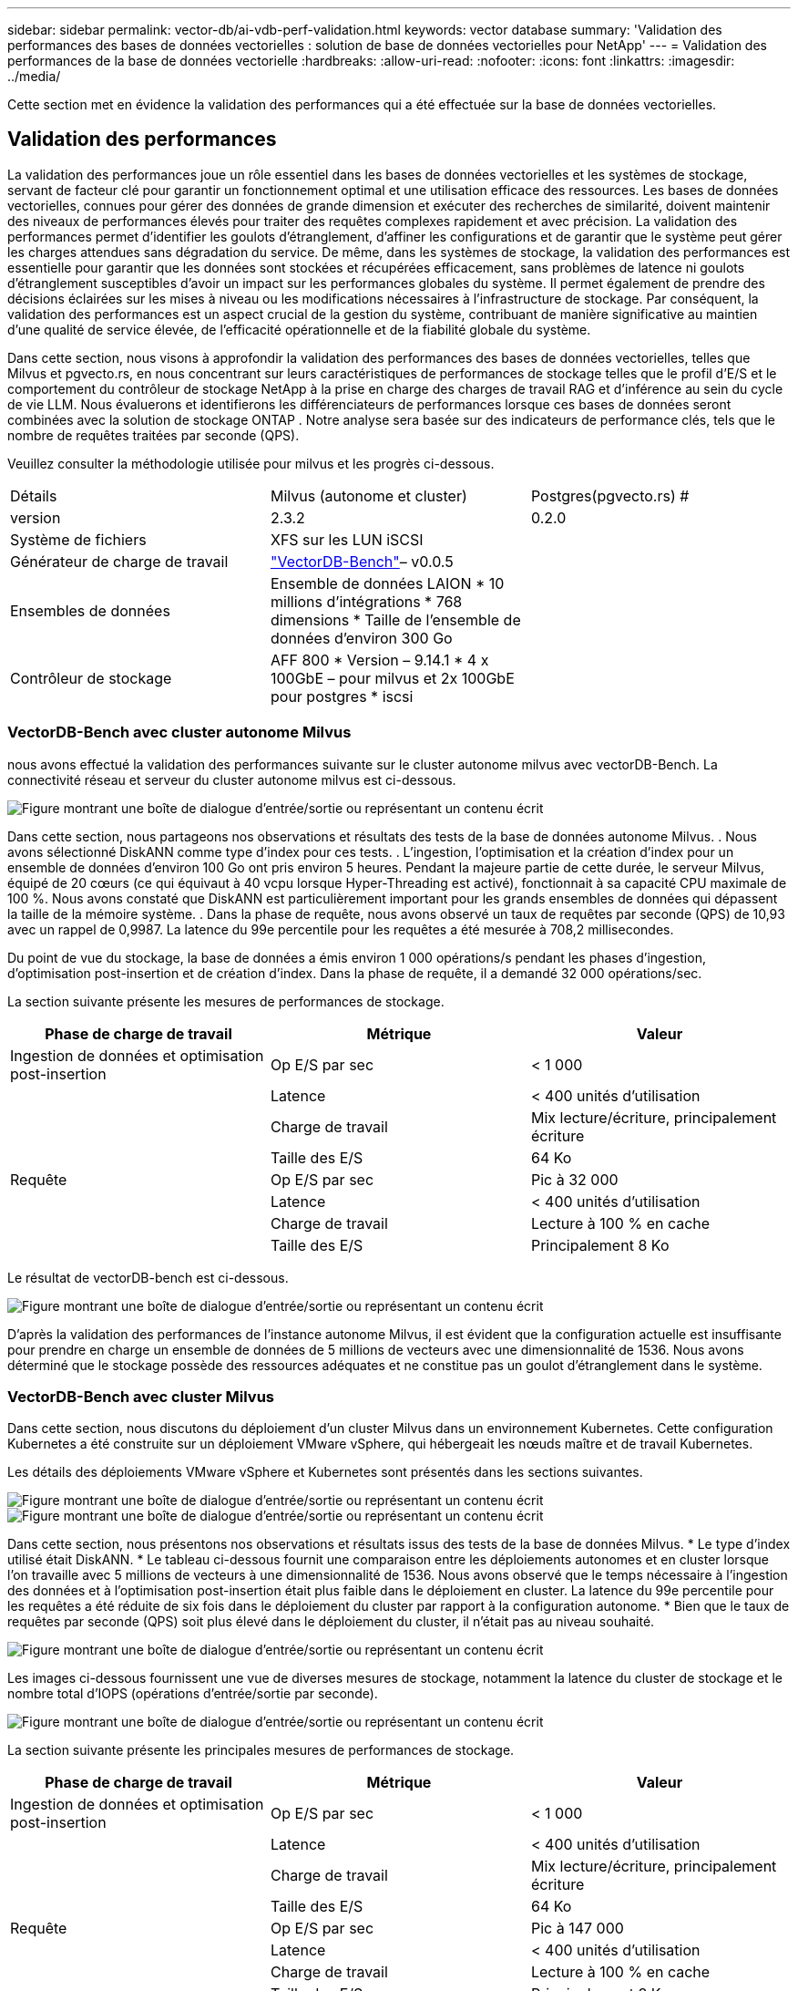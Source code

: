 ---
sidebar: sidebar 
permalink: vector-db/ai-vdb-perf-validation.html 
keywords: vector database 
summary: 'Validation des performances des bases de données vectorielles : solution de base de données vectorielles pour NetApp' 
---
= Validation des performances de la base de données vectorielle
:hardbreaks:
:allow-uri-read: 
:nofooter: 
:icons: font
:linkattrs: 
:imagesdir: ../media/


[role="lead"]
Cette section met en évidence la validation des performances qui a été effectuée sur la base de données vectorielles.



== Validation des performances

La validation des performances joue un rôle essentiel dans les bases de données vectorielles et les systèmes de stockage, servant de facteur clé pour garantir un fonctionnement optimal et une utilisation efficace des ressources.  Les bases de données vectorielles, connues pour gérer des données de grande dimension et exécuter des recherches de similarité, doivent maintenir des niveaux de performances élevés pour traiter des requêtes complexes rapidement et avec précision.  La validation des performances permet d’identifier les goulots d’étranglement, d’affiner les configurations et de garantir que le système peut gérer les charges attendues sans dégradation du service.  De même, dans les systèmes de stockage, la validation des performances est essentielle pour garantir que les données sont stockées et récupérées efficacement, sans problèmes de latence ni goulots d’étranglement susceptibles d’avoir un impact sur les performances globales du système.  Il permet également de prendre des décisions éclairées sur les mises à niveau ou les modifications nécessaires à l’infrastructure de stockage.  Par conséquent, la validation des performances est un aspect crucial de la gestion du système, contribuant de manière significative au maintien d’une qualité de service élevée, de l’efficacité opérationnelle et de la fiabilité globale du système.

Dans cette section, nous visons à approfondir la validation des performances des bases de données vectorielles, telles que Milvus et pgvecto.rs, en nous concentrant sur leurs caractéristiques de performances de stockage telles que le profil d'E/S et le comportement du contrôleur de stockage NetApp à la prise en charge des charges de travail RAG et d'inférence au sein du cycle de vie LLM.  Nous évaluerons et identifierons les différenciateurs de performances lorsque ces bases de données seront combinées avec la solution de stockage ONTAP .  Notre analyse sera basée sur des indicateurs de performance clés, tels que le nombre de requêtes traitées par seconde (QPS).

Veuillez consulter la méthodologie utilisée pour milvus et les progrès ci-dessous.

|===


| Détails | Milvus (autonome et cluster) | Postgres(pgvecto.rs) # 


| version | 2.3.2 | 0.2.0 


| Système de fichiers | XFS sur les LUN iSCSI |  


| Générateur de charge de travail | link:https://github.com/zilliztech/VectorDBBench["VectorDB-Bench"]– v0.0.5 |  


| Ensembles de données | Ensemble de données LAION * 10 millions d'intégrations * 768 dimensions * Taille de l'ensemble de données d'environ 300 Go |  


| Contrôleur de stockage | AFF 800 * Version – 9.14.1 * 4 x 100GbE – pour milvus et 2x 100GbE pour postgres * iscsi |  
|===


=== VectorDB-Bench avec cluster autonome Milvus

nous avons effectué la validation des performances suivante sur le cluster autonome milvus avec vectorDB-Bench.  La connectivité réseau et serveur du cluster autonome milvus est ci-dessous.

image:perf-mivus-standalone.png["Figure montrant une boîte de dialogue d'entrée/sortie ou représentant un contenu écrit"]

Dans cette section, nous partageons nos observations et résultats des tests de la base de données autonome Milvus. .  Nous avons sélectionné DiskANN comme type d’index pour ces tests. .  L'ingestion, l'optimisation et la création d'index pour un ensemble de données d'environ 100 Go ont pris environ 5 heures.  Pendant la majeure partie de cette durée, le serveur Milvus, équipé de 20 cœurs (ce qui équivaut à 40 vcpu lorsque Hyper-Threading est activé), fonctionnait à sa capacité CPU maximale de 100 %. Nous avons constaté que DiskANN est particulièrement important pour les grands ensembles de données qui dépassent la taille de la mémoire système. .  Dans la phase de requête, nous avons observé un taux de requêtes par seconde (QPS) de 10,93 avec un rappel de 0,9987.  La latence du 99e percentile pour les requêtes a été mesurée à 708,2 millisecondes.

Du point de vue du stockage, la base de données a émis environ 1 000 opérations/s pendant les phases d’ingestion, d’optimisation post-insertion et de création d’index.  Dans la phase de requête, il a demandé 32 000 opérations/sec.

La section suivante présente les mesures de performances de stockage.

|===
| Phase de charge de travail | Métrique | Valeur 


| Ingestion de données et optimisation post-insertion | Op E/S par sec | < 1 000 


|  | Latence | < 400 unités d'utilisation 


|  | Charge de travail | Mix lecture/écriture, principalement écriture 


|  | Taille des E/S | 64 Ko 


| Requête | Op E/S par sec | Pic à 32 000 


|  | Latence | < 400 unités d'utilisation 


|  | Charge de travail | Lecture à 100 % en cache 


|  | Taille des E/S | Principalement 8 Ko 
|===
Le résultat de vectorDB-bench est ci-dessous.

image:vector-db-result-standalone.png["Figure montrant une boîte de dialogue d'entrée/sortie ou représentant un contenu écrit"]

D'après la validation des performances de l'instance autonome Milvus, il est évident que la configuration actuelle est insuffisante pour prendre en charge un ensemble de données de 5 millions de vecteurs avec une dimensionnalité de 1536. Nous avons déterminé que le stockage possède des ressources adéquates et ne constitue pas un goulot d'étranglement dans le système.



=== VectorDB-Bench avec cluster Milvus

Dans cette section, nous discutons du déploiement d’un cluster Milvus dans un environnement Kubernetes.  Cette configuration Kubernetes a été construite sur un déploiement VMware vSphere, qui hébergeait les nœuds maître et de travail Kubernetes.

Les détails des déploiements VMware vSphere et Kubernetes sont présentés dans les sections suivantes.

image:milvus-vmware-perf.png["Figure montrant une boîte de dialogue d'entrée/sortie ou représentant un contenu écrit"] image:milvus-cluster-perf.png["Figure montrant une boîte de dialogue d'entrée/sortie ou représentant un contenu écrit"]

Dans cette section, nous présentons nos observations et résultats issus des tests de la base de données Milvus.  * Le type d'index utilisé était DiskANN.  * Le tableau ci-dessous fournit une comparaison entre les déploiements autonomes et en cluster lorsque l'on travaille avec 5 millions de vecteurs à une dimensionnalité de 1536.  Nous avons observé que le temps nécessaire à l’ingestion des données et à l’optimisation post-insertion était plus faible dans le déploiement en cluster.  La latence du 99e percentile pour les requêtes a été réduite de six fois dans le déploiement du cluster par rapport à la configuration autonome.  * Bien que le taux de requêtes par seconde (QPS) soit plus élevé dans le déploiement du cluster, il n'était pas au niveau souhaité.

image:milvus-standalone-cluster-perf.png["Figure montrant une boîte de dialogue d'entrée/sortie ou représentant un contenu écrit"]

Les images ci-dessous fournissent une vue de diverses mesures de stockage, notamment la latence du cluster de stockage et le nombre total d'IOPS (opérations d'entrée/sortie par seconde).

image:storagecluster-latency-iops-milcus.png["Figure montrant une boîte de dialogue d'entrée/sortie ou représentant un contenu écrit"]

La section suivante présente les principales mesures de performances de stockage.

|===
| Phase de charge de travail | Métrique | Valeur 


| Ingestion de données et optimisation post-insertion | Op E/S par sec | < 1 000 


|  | Latence | < 400 unités d'utilisation 


|  | Charge de travail | Mix lecture/écriture, principalement écriture 


|  | Taille des E/S | 64 Ko 


| Requête | Op E/S par sec | Pic à 147 000 


|  | Latence | < 400 unités d'utilisation 


|  | Charge de travail | Lecture à 100 % en cache 


|  | Taille des E/S | Principalement 8 Ko 
|===
Sur la base de la validation des performances du Milvus autonome et du cluster Milvus, nous présentons les détails du profil d'E/S de stockage.  * Nous avons observé que le profil d’E/S reste cohérent dans les déploiements autonomes et en cluster.  * La différence observée dans les IOPS de pointe peut être attribuée au plus grand nombre de clients dans le déploiement du cluster.



=== vectorDB-Bench avec Postgres (pgvecto.rs)

Nous avons effectué les actions suivantes sur PostgreSQL (pgvecto.rs) en utilisant VectorDB-Bench : Les détails concernant la connectivité réseau et serveur de PostgreSQL (en particulier, pgvecto.rs) sont les suivants :

image:pgvecto-perf-network-connectivity.png["Figure montrant une boîte de dialogue d'entrée/sortie ou représentant un contenu écrit"]

Dans cette section, nous partageons nos observations et résultats des tests de la base de données PostgreSQL, en particulier à l'aide de pgvecto.rs.  * Nous avons sélectionné HNSW comme type d'index pour ces tests car au moment des tests, DiskANN n'était pas disponible pour pgvecto.rs.  * Au cours de la phase d’ingestion des données, nous avons chargé l’ensemble de données Cohere, qui se compose de 10 millions de vecteurs d’une dimensionnalité de 768.  Ce processus a pris environ 4,5 heures.  * Dans la phase de requête, nous avons observé un taux de requêtes par seconde (QPS) de 1 068 avec un rappel de 0,6344.  La latence du 99e percentile pour les requêtes a été mesurée à 20 millisecondes.  Pendant la majeure partie de l’exécution, le processeur client fonctionnait à 100 % de sa capacité.

Les images ci-dessous fournissent une vue de diverses mesures de stockage, notamment la latence du cluster de stockage et le nombre total d'IOPS (opérations d'entrée/sortie par seconde).

image:pgvecto-storage-iops-latency.png["Figure montrant une boîte de dialogue d'entrée/sortie ou représentant un contenu écrit"]

 The following section presents the key storage performance metrics.
image:pgvecto-storage-perf-metrics.png["Figure montrant une boîte de dialogue d'entrée/sortie ou représentant un contenu écrit"]



=== Comparaison des performances entre Milvus et Postgres sur Vector DB Bench

image:perf-comp-milvus-postgres.png["Figure montrant une boîte de dialogue d'entrée/sortie ou représentant un contenu écrit"]

Sur la base de notre validation des performances de Milvus et PostgreSQL à l'aide de VectorDBBench, nous avons observé ce qui suit :

* Type d'indice : HNSW
* Ensemble de données : Cohere avec 10 millions de vecteurs à 768 dimensions


Nous avons constaté que pgvecto.rs atteignait un taux de requêtes par seconde (QPS) de 1 068 avec un rappel de 0,6344, tandis que Milvus atteignait un taux de QPS de 106 avec un rappel de 0,9842.

Si la haute précision dans vos requêtes est une priorité, Milvus surpasse pgvecto.rs car il récupère une proportion plus élevée d'éléments pertinents par requête.  Cependant, si le nombre de requêtes par seconde est un facteur plus crucial, pgvecto.rs dépasse Milvus.  Il est important de noter, cependant, que la qualité des données récupérées via pgvecto.rs est inférieure, avec environ 37 % des résultats de recherche étant des éléments non pertinents.



=== Observation basée sur nos validations de performance :

Sur la base de nos validations de performances, nous avons fait les observations suivantes :

Dans Milvus, le profil d'E/S ressemble beaucoup à une charge de travail OLTP, telle que celle observée avec Oracle SLOB.  Le benchmark se compose de trois phases : l'ingestion des données, la post-optimisation et la requête.  Les étapes initiales sont principalement caractérisées par des opérations d'écriture de 64 Ko, tandis que la phase de requête implique principalement des lectures de 8 Ko.  Nous nous attendons à ce ONTAP gère efficacement la charge d'E/S Milvus.

Le profil d’E/S PostgreSQL ne présente pas de charge de travail de stockage difficile.  Étant donné l'implémentation en mémoire actuellement en cours, nous n'avons observé aucune E/S disque pendant la phase de requête.

DiskANN apparaît comme une technologie cruciale pour la différenciation du stockage.  Il permet une mise à l'échelle efficace de la recherche de base de données vectorielle au-delà de la limite de la mémoire système.  Cependant, il est peu probable d'établir une différenciation des performances de stockage avec des indices de base de données vectoriels en mémoire tels que HNSW.

Il convient également de noter que le stockage ne joue pas un rôle critique pendant la phase de requête lorsque le type d'index est HSNW, qui est la phase de fonctionnement la plus importante pour les bases de données vectorielles prenant en charge les applications RAG.  L’implication ici est que les performances de stockage n’ont pas d’impact significatif sur les performances globales de ces applications.
